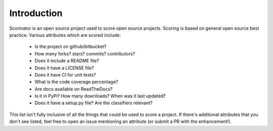 ============
Introduction
============

Scorinator is an open source project used to score open source projects.  Scoring
is based on general open source best practice.  Various attributes which are
scored include:

  * Is the project on github/bitbucket?
  * How many forks? stars? commits? contributors?
  * Does it include a README file?
  * Does it have a LICENSE file?
  * Does it have CI for unit tests?
  * What is the code coverage percentage?
  * Are docs available on ReadTheDocs?
  * Is it in PyPi? How many downloads? When was it last updated?
  * Does it have a setup.py file? Are the classifiers relevant?

This list isn't fully inclusive of all the things that could be used to score a
project. If there's additional attributes that you don't see listed, feel free
to open an issue mentioning an attribute (or submit a PR with the enhancement!).
